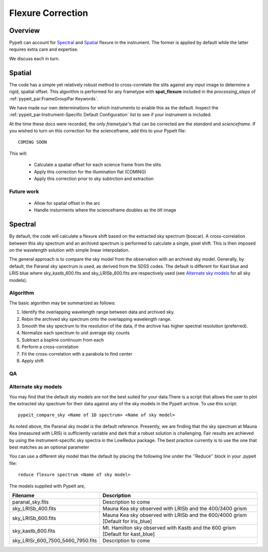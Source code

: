 ==================
Flexure Correction
==================

Overview
========

PypeIt can account for `Spectral`_ and `Spatial`_ flexure
in the instrument.  The former is applied by default
while the latter requires extra care and expertise.

We discuss each in turn.

Spatial
=======

The code has a simple yet relatively robust method to cross-correlate
the slits against any input image to determine a rigid, spatial offset.
This algorithm is performed for any frametype with
**spat_flexure** included in the `processing_steps` of
:ref:`pypeit_par:FrameGroupPar Keywords`.

We have made our own determinations for which instruments
to enable this as the default. Inspect the
:ref:`pypeit_par:Instrument-Specific Default Configuration`
list to see if your instrument is included.

At the time these docs were recorded, the only *frametype*'s
that can be corrected are the *standard* and *scienceframe*.
If you wished to turn on this correction for the scienceframe,
add this to your PypeIt file::

    COMING SOON

This will:

 - Calculate a spatial offset for each science frame from the slits
 - Apply this correction for the illumination flat (COMING)
 - Apply this correction prior to sky subtrction and extraction

Future work
-----------

 - Allow for spatial offset in the arc
 - Handle insturments where the scienceframe doubles as the *tilt* image

Spectral
========

By default, the code will calculate a flexure shift based on the
extracted sky spectrum (boxcar).
A cross-correlation between this
sky spectrum and an archived spectrum is performed to calculate
a single, pixel shift.  This is then imposed on the wavelength solution
with simple linear interpolation.

The general approach is to compare the sky model
from the observation with an archived sky model. Generally, by default, the
Paranal sky spectrum is used, as derived from the SDSS codes. The default is 
different for Kast blue and LRIS blue where sky_kastb_600.fits and sky_LRISb_600.fits
are respectively used (see `Alternate sky models`_ for all sky models).


Algorithm
---------

The basic algorithm may be summarized as follows:

1. Identify the overlapping wavelength range between data and archived sky.

2. Rebin the archived sky spectrum onto the overlapping wavelength range.

3. Smooth the sky spectrum to the resolution of the data, if the archive
   has higher spectral resolution (preferred).

4. Normalize each spectrum to unit average sky counts

5. Subtract a bspline continuum from each

6. Perform a cross-correlation

7. Fit the cross-correlation with a parabola to find center

8. Apply shift

QA
--


Alternate sky models
--------------------

You may find that the default sky models are not the best suited 
for your data.There is a script that allows the user to plot the 
extracted sky spectrum for their data against any of the sky models 
in the PypeIt archive. To use this script::

    pypeit_compare_sky <Name of 1D spectrum> <Name of sky model>

As noted above, the Paranal sky model is the default reference.
Presently, we are finding that the sky spectrum at Mauna Kea (measured
with LRIS) is sufficiently variable and dark
that a robust solution is challenging.
Fair results are achieved by using the instrument-specific sky spectra
in the LowRedux package. The best practice currently is to use the one 
that best matches as an optional parameter

You can use a different sky model than the default by placing the 
following line under the ''Reduce'' block in your .pypeit file::

    reduce flexure spectrum <Name of sky model>

The models supplied with PypeIt are,

+-----------------------------------+-----------------------------------------------------------------------------------+
| Filename                          | Description                                                                       |
+===================================+===================================================================================+
| paranal_sky.fits                  |  Description to come                                                              |
+-----------------------------------+-----------------------------------------------------------------------------------+
| sky_LRISb_400.fits                |  Mauna Kea sky observed with LRISb and the 400/3400 grism                         |
+-----------------------------------+-----------------------------------------------------------------------------------+
| sky_LRISb_600.fits                |  Mauna Kea sky observed with LRISb and the 600/4000 grism [Default for lris_blue] |
+-----------------------------------+-----------------------------------------------------------------------------------+
| sky_kastb_600.fits                |  Mt. Hamilton sky observed with Kastb and the 600 grism [Default for kast_blue]   |
+-----------------------------------+-----------------------------------------------------------------------------------+
| sky_LRISr_600_7500_5460_7950.fits |  Description to come                                                              |
+-----------------------------------+-----------------------------------------------------------------------------------+

